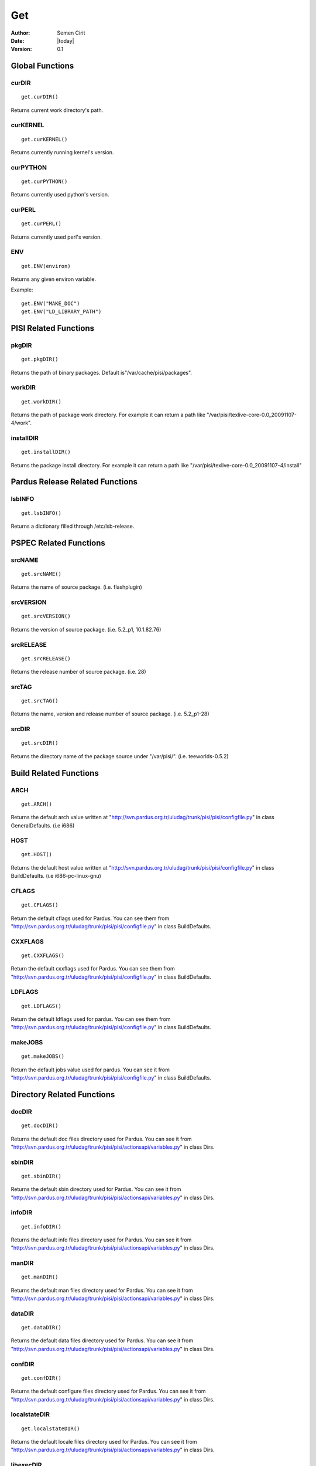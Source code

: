 .. _get:

Get
~~~

:Author: Semen Cirit
:Date: |today|
:Version: 0.1


Global Functions
================

curDIR
-------

::

    get.curDIR()

Returns current work directory's path.


curKERNEL
---------

::

    get.curKERNEL()

Returns currently running kernel's version.


curPYTHON
---------

::

    get.curPYTHON()

Returns currently used python's version.


curPERL
-------

::

    get.curPERL()

Returns currently used perl's version.

ENV
---

::

    get.ENV(environ)

Returns any given environ variable.

Example::

    get.ENV("MAKE_DOC")
    get.ENV("LD_LIBRARY_PATH")

PISI Related Functions
======================

pkgDIR
------

::

    get.pkgDIR()

Returns the path of binary packages. Default is"/var/cache/pisi/packages".

workDIR
-------

::

    get.workDIR()

Returns the path of package work directory. For example it can return a path
like "/var/pisi/texlive-core-0.0_20091107-4/work".


installDIR
----------

::

  get.installDIR()

Returns the package install directory. For example it can return a path like
"/var/pisi/texlive-core-0.0_20091107-4/install"


Pardus Release Related Functions
================================

lsbINFO
-------

::

    get.lsbINFO()

Returns a dictionary filled through /etc/lsb-release.

PSPEC Related Functions
=======================


srcNAME
-------

::

    get.srcNAME()

Returns the name of source package. (i.e. flashplugin)


srcVERSION
----------

::

    get.srcVERSION()

Returns the version of source package. (i.e. 5.2_p1, 10.1.82.76)


srcRELEASE
----------

::

    get.srcRELEASE()

Returns the release number of source package. (i.e. 28)


srcTAG
------

::

    get.srcTAG()

Returns the name, version and release number of source package. (i.e. 5.2_p1-28)


srcDIR
-------

::

    get.srcDIR()

Returns the directory name of the package source under "/var/pisi/".
(i.e. teeworlds-0.5.2)

Build Related Functions
=======================

ARCH
----

::

    get.ARCH()

Returns the default arch value written at
"http://svn.pardus.org.tr/uludag/trunk/pisi/pisi/configfile.py" in class
GeneralDefaults. (i.e i686)

HOST
----

::

    get.HOST()

Returns the default host value written at
"http://svn.pardus.org.tr/uludag/trunk/pisi/pisi/configfile.py" in class
BuildDefaults. (i.e i686-pc-linux-gnu)

CFLAGS
------

::

    get.CFLAGS()

Return the default cflags used for Pardus. You can see them from
"http://svn.pardus.org.tr/uludag/trunk/pisi/pisi/configfile.py" in class
BuildDefaults.


CXXFLAGS
--------

::

    get.CXXFLAGS()

Return the default cxxflags used for Pardus. You can see them from
"http://svn.pardus.org.tr/uludag/trunk/pisi/pisi/configfile.py" in class
BuildDefaults.


LDFLAGS
-------

::

    get.LDFLAGS()


Return the default ldflags used for pardus. You can see them from
"http://svn.pardus.org.tr/uludag/trunk/pisi/pisi/configfile.py" in class
BuildDefaults.


makeJOBS
----------

::

    get.makeJOBS()


Return the default jobs value used for pardus. You can see it from
"http://svn.pardus.org.tr/uludag/trunk/pisi/pisi/configfile.py" in class
BuildDefaults.

Directory Related Functions
===========================

docDIR
------

::

    get.docDIR()

Returns the default doc files directory used for Pardus. You can see it from
"http://svn.pardus.org.tr/uludag/trunk/pisi/pisi/actionsapi/variables.py" in
class Dirs.

sbinDIR
-------

::

    get.sbinDIR()

Returns the default sbin directory used for Pardus. You can see it from
"http://svn.pardus.org.tr/uludag/trunk/pisi/pisi/actionsapi/variables.py" in
class Dirs.


infoDIR
-------

::

    get.infoDIR()

Returns the default info files directory used for Pardus. You can see it from
"http://svn.pardus.org.tr/uludag/trunk/pisi/pisi/actionsapi/variables.py" in
class Dirs.

manDIR
------

::

    get.manDIR()

Returns the default man files directory used for Pardus. You can see it from
"http://svn.pardus.org.tr/uludag/trunk/pisi/pisi/actionsapi/variables.py" in
class Dirs.

dataDIR
--------

::

    get.dataDIR()

Returns the default data files directory used for Pardus. You can see it from
"http://svn.pardus.org.tr/uludag/trunk/pisi/pisi/actionsapi/variables.py" in
class Dirs.

confDIR
-------

::

    get.confDIR()

Returns the default configure files directory used for Pardus. You can see it from
"http://svn.pardus.org.tr/uludag/trunk/pisi/pisi/actionsapi/variables.py" in
class Dirs.


localstateDIR
-------------

::

    get.localstateDIR()

Returns the default locale files directory used for Pardus. You can see it from
"http://svn.pardus.org.tr/uludag/trunk/pisi/pisi/actionsapi/variables.py" in
class Dirs.

libexecDIR
----------

::

    get.libexecDIR()

Returns the default library executable directory used for Pardus. You can see it from
"http://svn.pardus.org.tr/uludag/trunk/pisi/pisi/actionsapi/variables.py" in



defaultprefixDIR
----------------

::

    get.defaultprefixDIR()

Returns the default prefix directory used for Pardus. You can see it from
"http://svn.pardus.org.tr/uludag/trunk/pisi/pisi/actionsapi/variables.py" in
class Dirs.

kdeDIR
------

::

    get.kdeDIR()

Returns the default kde directory used for Pardus. You can see it from
"http://svn.pardus.org.tr/uludag/trunk/pisi/pisi/configfile.py" in class
DirectoriesDefaults.

qtDIR
-----

::

    get.qtDIR()

Returns the default qt directory used for Pardus. You can see it from
"http://svn.pardus.org.tr/uludag/trunk/pisi/pisi/configfile.py" in class
DirectoriesDefaults.

Binutils Related Functions
==========================

AR
--

::

    get.AR()

Return GNU ar binutil executable variable of the system where the package being
compiled. (i.e. ar)

AS
--

::

    get.AS()

Return GNU assembler binutil executable variable of the system where the package being
compiled. (i.e. as)

CC
--

::

    get.CC()

Return gcc binutil executable variable of the system where the package being
compiled. (i.e. i686-pc-linux-gnu-gcc)

CXX
---

::

    get.CXX()

Return gcc C++ binutil executable variable of the system where the package being
compiled. (i.e. i686-pc-linux-gnu-g++)

LD
--

::

    get.LD()

Return GNU linker binutil executable variable of the system where the package being
compiled. (i.e. ld)


NM
--

::

    get.NM()

Return GNU nm binutil executable variable of the system where the package being
compiled. (i.e. nm)

RANLIB
------

::

    get.RANLIB()

Return ranlib binutil executable variable of the system where the package being
compiled. (i.e. ranlib)

F77
---

::

    get.F77()

Return GNU fortran compiler binutil executable variable of the system where the package being
compiled. (i.e. g77)


GCJ
---

::

    get.GCJ()

Return GNU java compiler binutil executable variable of the system where the package being
compiled. (i.e. gcj)

